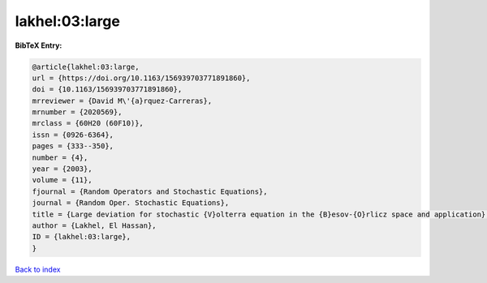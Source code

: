 lakhel:03:large
===============

.. :cite:t:`lakhel:03:large`

.. bibliography:: ../../All.bib

**BibTeX Entry:**

.. code-block:: bibtex

   @article{lakhel:03:large,
   url = {https://doi.org/10.1163/156939703771891860},
   doi = {10.1163/156939703771891860},
   mrreviewer = {David M\'{a}rquez-Carreras},
   mrnumber = {2020569},
   mrclass = {60H20 (60F10)},
   issn = {0926-6364},
   pages = {333--350},
   number = {4},
   year = {2003},
   volume = {11},
   fjournal = {Random Operators and Stochastic Equations},
   journal = {Random Oper. Stochastic Equations},
   title = {Large deviation for stochastic {V}olterra equation in the {B}esov-{O}rlicz space and application},
   author = {Lakhel, El Hassan},
   ID = {lakhel:03:large},
   }

`Back to index <../index>`_
